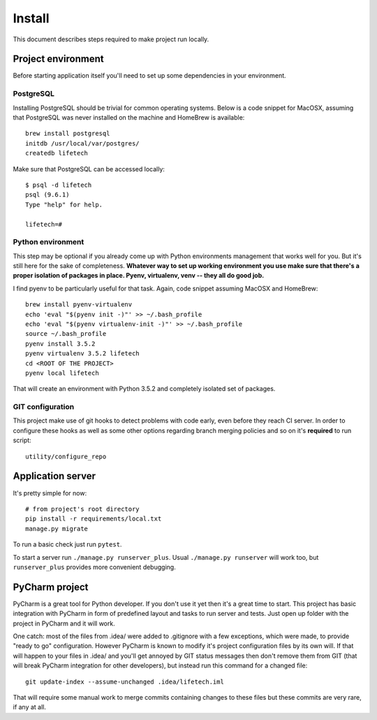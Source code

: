 Install
=======
This document describes steps required to make project run locally.

Project environment
-------------------
Before starting application itself you'll need to set up some dependencies in your environment.

PostgreSQL
~~~~~~~~~~
Installing PostgreSQL should be trivial for common operating systems. Below is a code snippet for MacOSX, assuming that
PostgreSQL was never installed on the machine and HomeBrew is available::

    brew install postgresql
    initdb /usr/local/var/postgres/
    createdb lifetech

Make sure that PostgreSQL can be accessed locally::

    $ psql -d lifetech
    psql (9.6.1)
    Type "help" for help.

    lifetech=#

Python environment
~~~~~~~~~~~~~~~~~~
This step may be optional if you already come up with Python environments management that works well for you. But it's
still here for the sake of completeness. **Whatever way to set up working environment you use make sure that there's a
proper isolation of packages in place. Pyenv, virtualenv, venv -- they all do good job.**

I find pyenv to be particularly useful for that task. Again, code snippet assuming MacOSX and HomeBrew::

    brew install pyenv-virtualenv
    echo 'eval "$(pyenv init -)"' >> ~/.bash_profile
    echo 'eval "$(pyenv virtualenv-init -)"' >> ~/.bash_profile
    source ~/.bash_profile
    pyenv install 3.5.2
    pyenv virtualenv 3.5.2 lifetech
    cd <ROOT OF THE PROJECT>
    pyenv local lifetech

That will create an environment with Python 3.5.2 and completely isolated set of packages.

GIT configuration
~~~~~~~~~~~~~~~~~
This project make use of git hooks to detect problems with code early, even before they reach CI server. In order to
configure these hooks as well as some other options regarding branch merging policies and so on it's **required** to
run script::

    utility/configure_repo

Application server
------------------

It's pretty simple for now::

    # from project's root directory
    pip install -r requirements/local.txt
    manage.py migrate

To run a basic check just run ``pytest``.

To start a server run ``./manage.py runserver_plus``. Usual ``./manage.py runserver`` will work too, but
``runserver_plus`` provides more convenient debugging.

PyCharm project
---------------
PyCharm is a great tool for Python developer. If you don't use it yet then it's a great time to start. This project has
basic integration with PyCharm in form of predefined layout and tasks to run server and tests. Just open up folder with
the project in PyCharm and it will work.

One catch: most of the files from .idea/ were added to .gitignore with a few exceptions, which were made, to provide
"ready to go" configuration. However PyCharm is known to modify it's project configuration files by its own will. If
that will happen to your files in .idea/ and you'll get annoyed by GIT status messages then don't remove them from GIT
(that will break PyCharm integration for other developers), but instead run this command for a changed file::

    git update-index --assume-unchanged .idea/lifetech.iml

That will require some manual work to merge commits containing changes to these files but these commits are very rare,
if any at all.
